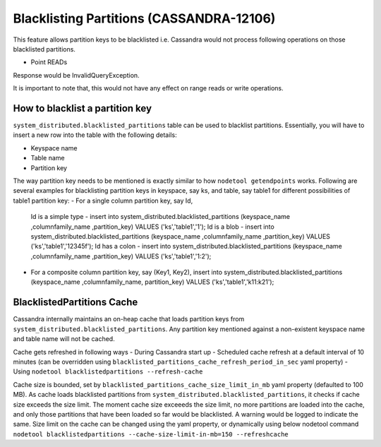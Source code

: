 .. Licensed to the Apache Software Foundation (ASF) under one
.. or more contributor license agreements.  See the NOTICE file
.. distributed with this work for additional information
.. regarding copyright ownership.  The ASF licenses this file
.. to you under the Apache License, Version 2.0 (the
.. "License"); you may not use this file except in compliance
.. with the License.  You may obtain a copy of the License at
..
..     http://www.apache.org/licenses/LICENSE-2.0
..
.. Unless required by applicable law or agreed to in writing, software
.. distributed under the License is distributed on an "AS IS" BASIS,
.. WITHOUT WARRANTIES OR CONDITIONS OF ANY KIND, either express or implied.
.. See the License for the specific language governing permissions and
.. limitations under the License.

.. highlight:: none


Blacklisting Partitions (CASSANDRA-12106)
-----------------------------------------

This feature allows partition keys to be blacklisted i.e. Cassandra would not process following operations on those
blacklisted partitions.

- Point READs

Response would be InvalidQueryException.

It is important to note that, this would not have any effect on range reads or write operations.

How to blacklist a partition key
^^^^^^^^^^^^^^^^^^^^^^^^^^^^^^^^
``system_distributed.blacklisted_partitions`` table can be used to blacklist partitions. Essentially, you will have to
insert a new row into the table with the following details:

- Keyspace name
- Table name
- Partition key

The way partition key needs to be mentioned is exactly similar to how ``nodetool getendpoints`` works.
Following are several examples for blacklisting partition keys in keyspace, say ks, and table, say table1 for different
possibilities of table1 partition key:
- For a single column partition key, say Id,
  Id is a simple type - insert into system_distributed.blacklisted_partitions (keyspace_name ,columnfamily_name ,partition_key) VALUES ('ks','table1','1');
  Id is a blob        - insert into system_distributed.blacklisted_partitions (keyspace_name ,columnfamily_name ,partition_key) VALUES ('ks','table1','12345f');
  Id has a colon      - insert into system_distributed.blacklisted_partitions (keyspace_name ,columnfamily_name ,partition_key) VALUES ('ks','table1','1\:2');

- For a composite column partition key, say (Key1, Key2),
  insert into system_distributed.blacklisted_partitions (keyspace_name ,columnfamily_name, partition_key) VALUES ('ks','table1','k11:k21');

BlacklistedPartitions Cache
^^^^^^^^^^^^^^^^^^^^^^^^^^^
Cassandra internally maintains an on-heap cache that loads partition keys from ``system_distributed.blacklisted_partitions``.
Any partition key mentioned against a non-existent keyspace name and table name will not be cached.

Cache gets refreshed in following ways
- During Cassandra start up
- Scheduled cache refresh at a default interval of 10 minutes (can be overridden using ``blacklisted_partitions_cache_refresh_period_in_sec`` yaml property)
- Using ``nodetool blacklistedpartitions --refresh-cache``

Cache size is bounded, set by ``blacklisted_partitions_cache_size_limit_in_mb`` yaml property (defaulted to 100 MB).
As cache loads blacklisted partitions from ``system_distributed.blacklisted_partitions``, it checks if cache size exceeds the size limit.
The moment cache size exceeeds the size limit, no more partitions are loaded into the cache, and only those partitions that have been loaded so far would be blacklisted.
A warning would be logged to indicate the same.
Size limit on the cache can be changed using the yaml property, or dynamically using below nodetool command
``nodetool blacklistedpartitions --cache-size-limit-in-mb=150 --refreshcache``